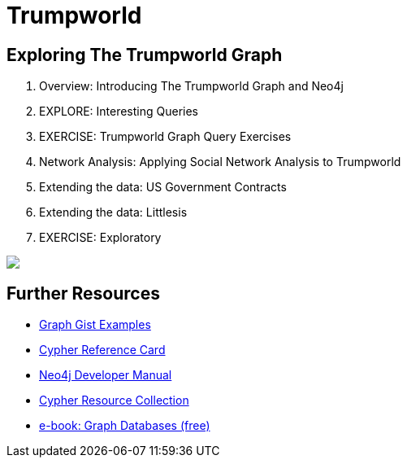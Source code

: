 = Trumpworld
:csv-url: file:///
:GUIDES: http://localhost:8001/trupworld/

== Exploring The Trumpworld Graph

++++
<div class="col-sm-8">

++++

. pass:a[<a play-topic='{GUIDES}/intro.html'>Overview: Introducing The Trumpworld Graph and Neo4j</a>]
//. pass:a[<a play-topic='{GUIDES}/import.html'>IMPORT: Loading The Trumpworld Graph</a>]
. pass:a[<a play-topic='{GUIDES}/interesting.html'>EXPLORE: Interesting Queries</a>]
. pass:a[<a play-topic='{GUIDES}/exercises.html'>EXERCISE: Trumpworld Graph Query Exercises</a>]
. pass:a[<a play-topic='{GUIDES}/sna.html'>Network Analysis: Applying Social Network Analysis to Trumpworld</a>]
. pass:a[<a play-topic='{GUIDES}/contracts.html'>Extending the data: US Government Contracts</a>]
. pass:a[<a play-topic='{GUIDES}/littlesis.html'>Extending the data: Littlesis</a>]
. pass:a[<a play-topic='{GUIDES}/exploratory.html'>EXERCISE: Exploratory</a>]

++++
</div>

<div class="col-sm-4">

<img src="https://img.buzzfeed.com/buzzfeed-static/static/2017-01/13/13/asset/buzzfeed-prod-fastlane-01/sub-buzz-31493-1484333437-1.jpg?no-auto" class="img-responsive">

</div>
++++

== Further Resources

* http://neo4j.com/graphgists[Graph Gist Examples]
* http://neo4j.com/docs/stable/cypher-refcard/[Cypher Reference Card]
* http://neo4j.com/docs/developer-manual/current/#cypher-query-lang[Neo4j Developer Manual]
* http://neo4j.com/developer/resources#_neo4j_cypher_resources[Cypher Resource Collection]
* http://graphdatabases.com[e-book: Graph Databases (free)]
